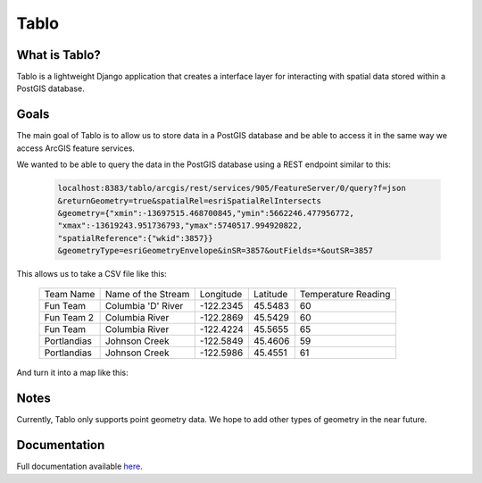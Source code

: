 Tablo
===========

.. image:: https://travis-ci.org/consbio/tablo.svg?branch=master
    :target: https://travis-ci.org/consbio/tablo

.. image:: https://readthedocs.org/projects/tablo/badge/?version=latest
    :target: http://tablo.readthedocs.io/en/latest/?badge=latest

What is Tablo?
--------------

Tablo is a lightweight Django application that creates a interface layer for interacting with spatial data
stored within a PostGIS database.

Goals
-----

The main goal of Tablo is to allow us to store data in a PostGIS database and be able to access it
in the same way we access ArcGIS feature services.

We wanted to be able to query the data in the PostGIS database using a REST endpoint similar to this:

    .. code-block:: none

        localhost:8383/tablo/arcgis/rest/services/905/FeatureServer/0/query?f=json
        &returnGeometry=true&spatialRel=esriSpatialRelIntersects
        &geometry={"xmin":-13697515.468700845,"ymin":5662246.477956772,
        "xmax":-13619243.951736793,"ymax":5740517.994920822,
        "spatialReference":{"wkid":3857}}
        &geometryType=esriGeometryEnvelope&inSR=3857&outFields=*&outSR=3857

This allows us to take a CSV file like this:

    ===========   ==================  =========  ========  ===================
    Team Name     Name of the Stream  Longitude  Latitude  Temperature Reading
    -----------   ------------------  ---------  --------  -------------------
    Fun Team      Columbia 'D' River  -122.2345  45.5483   60
    Fun Team 2    Columbia River      -122.2869  45.5429   60
    Fun Team      Columbia River      -122.4224  45.5655   65
    Portlandias   Johnson Creek       -122.5849  45.4606   59
    Portlandias   Johnson Creek       -122.5986  45.4551   61
    ===========   ==================  =========  ========  ===================

And turn it into a map like this:

    .. image:: https://github.com/consbio/tablo/blob/master/docs/_static/images/sample_map.png


Notes
-----

Currently, Tablo only supports point geometry data. We hope to add other types of geometry in the near future.


Documentation
------------- 

Full documentation available `here <http://tablo.readthedocs.io/en/latest/>`_.
